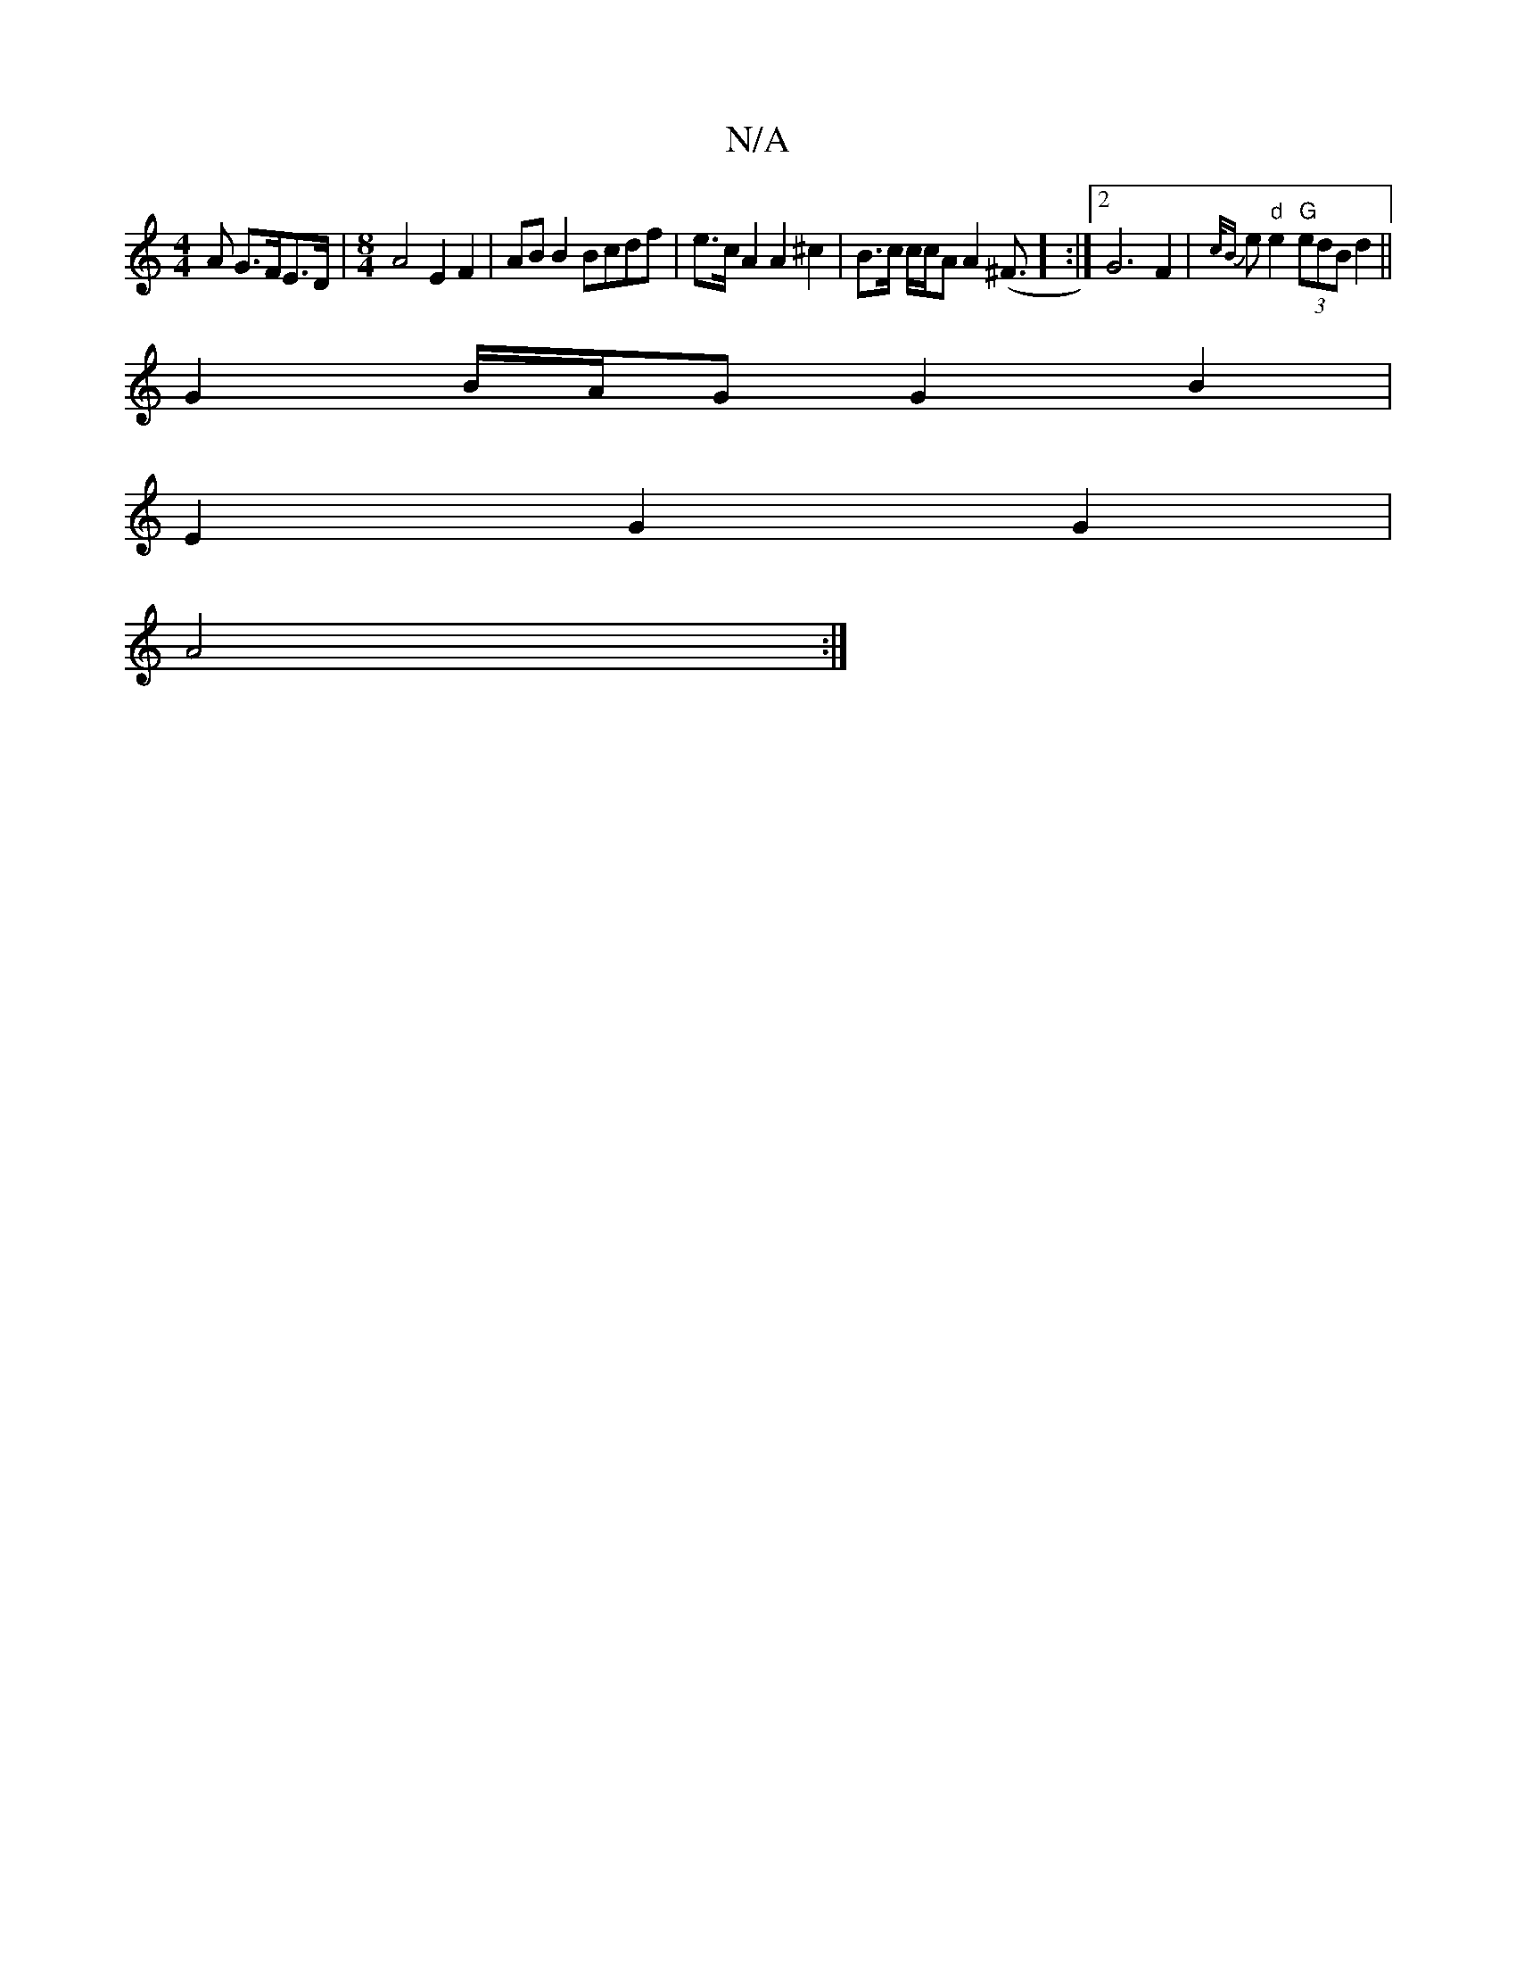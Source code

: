 X:1
T:N/A
M:4/4
R:N/A
K:Cmajor
A G>FE>D | [M:8/4] A4 E2 F2 | AB B2 Bcdf | e>c A2 A2 ^c2 | B>c c/2c/2A A2 (^F3/2] :|2 G6 F2|{c/B}e "d"e2 "G"(3edB d2 ||
G2 B/A/G G2B2|
E2 G2 G2|
A4:|]

ABAB BABG|A2 Bd c2de|fecG A2 z2|gdcB B2c2:|
|:DG